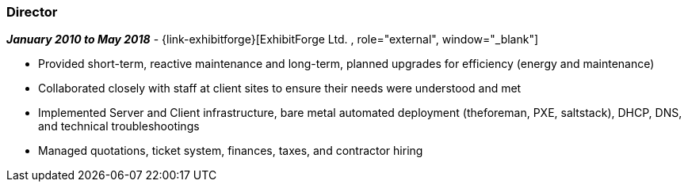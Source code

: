 === Director

// icon:calendar[title="Period"]
*_January 2010 to May 2018_*
-
// icon:building[title="Director"]
{link-exhibitforge}[ExhibitForge Ltd. , role="external", window="_blank"] +

* Provided short-term, reactive maintenance and long-term, planned upgrades for efficiency (energy and maintenance)

* Collaborated closely with staff at client sites to ensure their needs were understood and met

* Implemented Server and Client infrastructure, bare metal automated deployment (theforeman, PXE, saltstack), DHCP, DNS, and technical troubleshootings

* Managed quotations, ticket system, finances, taxes, and contractor hiring

// TODO add project examples ???
